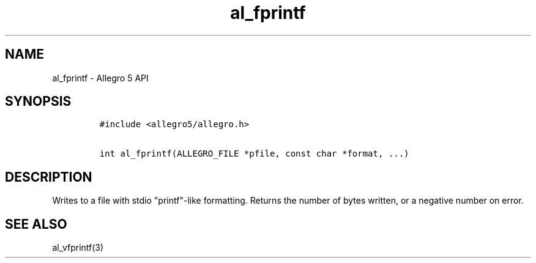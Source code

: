.\" Automatically generated by Pandoc 1.19.2.4
.\"
.TH "al_fprintf" "3" "" "Allegro reference manual" ""
.hy
.SH NAME
.PP
al_fprintf \- Allegro 5 API
.SH SYNOPSIS
.IP
.nf
\f[C]
#include\ <allegro5/allegro.h>

int\ al_fprintf(ALLEGRO_FILE\ *pfile,\ const\ char\ *format,\ ...)
\f[]
.fi
.SH DESCRIPTION
.PP
Writes to a file with stdio "printf"\-like formatting.
Returns the number of bytes written, or a negative number on error.
.SH SEE ALSO
.PP
al_vfprintf(3)
